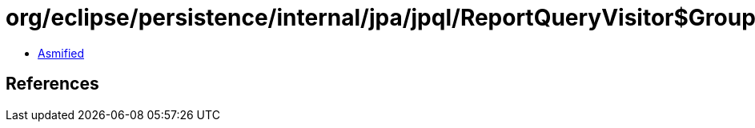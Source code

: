 = org/eclipse/persistence/internal/jpa/jpql/ReportQueryVisitor$GroupByVisitor.class

 - link:ReportQueryVisitor$GroupByVisitor-asmified.java[Asmified]

== References

